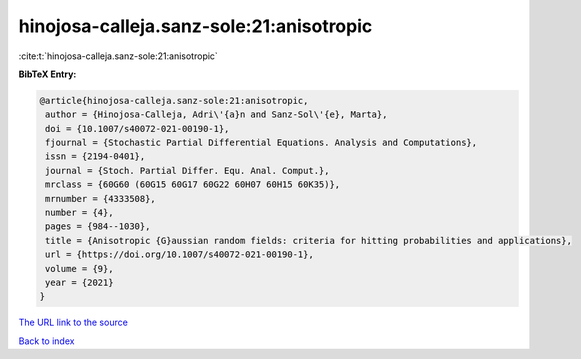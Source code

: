 hinojosa-calleja.sanz-sole:21:anisotropic
=========================================

:cite:t:`hinojosa-calleja.sanz-sole:21:anisotropic`

**BibTeX Entry:**

.. code-block:: bibtex

   @article{hinojosa-calleja.sanz-sole:21:anisotropic,
    author = {Hinojosa-Calleja, Adri\'{a}n and Sanz-Sol\'{e}, Marta},
    doi = {10.1007/s40072-021-00190-1},
    fjournal = {Stochastic Partial Differential Equations. Analysis and Computations},
    issn = {2194-0401},
    journal = {Stoch. Partial Differ. Equ. Anal. Comput.},
    mrclass = {60G60 (60G15 60G17 60G22 60H07 60H15 60K35)},
    mrnumber = {4333508},
    number = {4},
    pages = {984--1030},
    title = {Anisotropic {G}aussian random fields: criteria for hitting probabilities and applications},
    url = {https://doi.org/10.1007/s40072-021-00190-1},
    volume = {9},
    year = {2021}
   }
`The URL link to the source <ttps://doi.org/10.1007/s40072-021-00190-1}>`_


`Back to index <../By-Cite-Keys.html>`_
